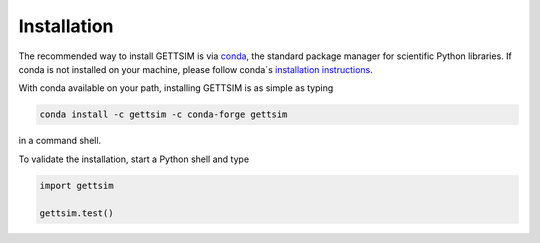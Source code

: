 Installation
============

The recommended way to install GETTSIM is via `conda <https://conda.io/>`_, the standard
package manager for scientific Python libraries. If conda is not installed on your
machine, please follow conda´s `installation instructions
<https://docs.conda.io/projects/conda/en/latest/user-guide/install/>`_.

With conda available on your path, installing GETTSIM is as simple as typing

.. code-block:: bash

    conda install -c gettsim -c conda-forge gettsim

in a command shell.

To validate the installation, start a Python shell and type

.. code-block:: python

    import gettsim

    gettsim.test()
